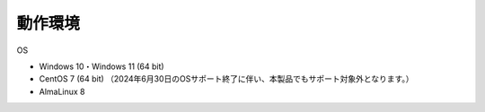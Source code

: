 .. _requirement: 

=======================================
動作環境
=======================================

OS

* Windows 10・Windows 11 (64 bit)
* CentOS 7 (64 bit) （2024年6月30日のOSサポート終了に伴い、本製品でもサポート対象外となります。）
* AlmaLinux 8
